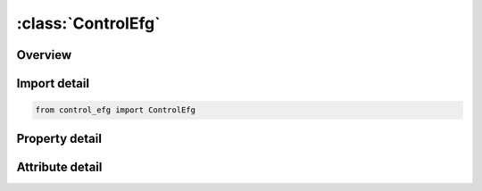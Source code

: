 





:class:`ControlEfg`
===================


.. py:class:: control_efg.ControlEfg(**kwargs)

   Bases: :py:obj:`ansys.dyna.core.lib.keyword_base.KeywordBase`


   
   DYNA CONTROL_EFG keyword
















   ..
       !! processed by numpydoc !!


.. py:currentmodule:: ControlEfg

Overview
--------

.. tab-set::




   .. tab-item:: Properties

      .. list-table::
          :header-rows: 0
          :widths: auto

          * - :py:attr:`~isplane`
            - Get or set the Optional choice for the mesh-free kernal functions:
          * - :py:attr:`~idila`
            - Get or set the Optional choice for the normalized dilation parameter:
          * - :py:attr:`~inint`
            - Get or set the This is the factor needed for the estimation of maximum workspace (MWSPAC) that can be used during the initialization phase.
          * - :py:attr:`~imlm`
            - Get or set the Optional choice for the matrix operation, linear solving and memory usage:
          * - :py:attr:`~etol`
            - Get or set the Error tolerance in the IMLM. When IMLM=2 is used, ININT in card one becomes redundant. IMLM=2 is recommended.


   .. tab-item:: Attributes

      .. list-table::
          :header-rows: 0
          :widths: auto

          * - :py:attr:`~keyword`
            - 
          * - :py:attr:`~subkeyword`
            - 






Import detail
-------------

.. code-block:: python

    from control_efg import ControlEfg

Property detail
---------------

.. py:property:: isplane
   :type: int


   
   Get or set the Optional choice for the mesh-free kernal functions:
   EQ.0: Cubic spline function (default)
   EQ.1: Quadratic spline function
















   ..
       !! processed by numpydoc !!

.. py:property:: idila
   :type: int


   
   Get or set the Optional choice for the normalized dilation parameter:
   .EQ.0: use individual dilation parameter for each mesh-free particle (default)
   EQ.1: use the largest dilation parameter. The EFG processor will calculate the largest dilation parameter for each mesh-free part. Every particle associated with that mesh-free part will be assigned to the same value for the mesh-free computation.
















   ..
       !! processed by numpydoc !!

.. py:property:: inint
   :type: int


   
   Get or set the This is the factor needed for the estimation of maximum workspace (MWSPAC) that can be used during the initialization phase.
















   ..
       !! processed by numpydoc !!

.. py:property:: imlm
   :type: int


   
   Get or set the Optional choice for the matrix operation, linear solving and memory usage:
   EQ.1: Original BCSLIB-EXT solvers.
   EQ.2: EFGPACK
















   ..
       !! processed by numpydoc !!

.. py:property:: etol
   :type: float


   
   Get or set the Error tolerance in the IMLM. When IMLM=2 is used, ININT in card one becomes redundant. IMLM=2 is recommended.
















   ..
       !! processed by numpydoc !!



Attribute detail
----------------

.. py:attribute:: keyword
   :value: 'CONTROL'


.. py:attribute:: subkeyword
   :value: 'EFG'






